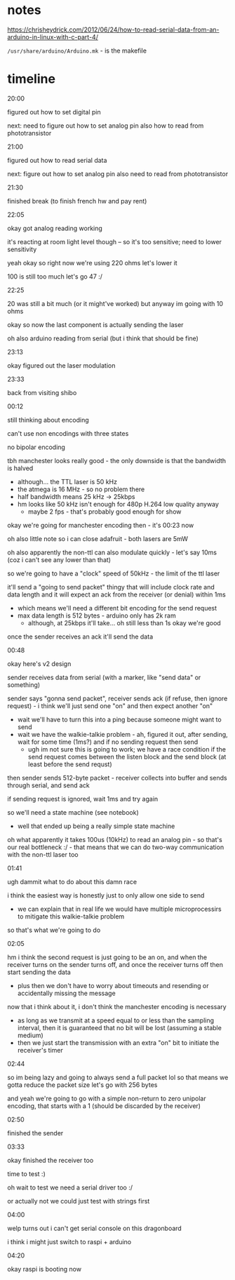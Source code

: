 * notes

https://chrisheydrick.com/2012/06/24/how-to-read-serial-data-from-an-arduino-in-linux-with-c-part-4/

~/usr/share/arduino/Arduino.mk~ - is the makefile

* timeline
20:00

figured out how to set digital pin

next: need to figure out how to set analog pin
also how to read from phototransistor

21:00

figured out how to read serial data

next: figure out how to set analog pin
also need to read from phototransistor

21:30

finished break (to finish french hw and pay rent)

22:05

okay got analog reading working

it's reacting at room light level though -- so it's too sensitive; need to
lower sensitivity

yeah okay so right now we're using 220 ohms let's lower it

100 is still too much let's go 47 :/

22:25

20 was still a bit much (or it might've worked) but anyway im going with 10
ohms

okay so now the last component is actually sending the laser

oh also arduino reading from serial (but i think that should be fine)

23:13

okay figured out the laser modulation

23:33

back from visiting shibo

00:12

still thinking about encoding

can't use non encodings with three states

no bipolar encoding

tbh manchester looks really good - the only downside is that the bandwidth is
halved
- although... the TTL laser is 50 kHz
- the atmega is 16 MHz - so no problem there
- half bandwidth means 25 kHz -> 25kbps
- hm looks like 50 kHz isn't enough for 480p H.264 low quality anyway
  - maybe 2 fps - that's probably good enough for show

okay we're going for manchester encoding then - it's 00:23 now

oh also little note so i can close adafruit - both lasers are 5mW

oh also apparently the non-ttl can also modulate quickly - let's say 10ms
(coz i can't see any lower than that)

so we're going to have a "clock" speed of 50kHz - the limit of the ttl laser

it'll send a "going to send packet" thingy that will include clock rate and
data length and it will expect an ack from the receiver (or denial) within 1ms
- which means we'll need a different bit encoding for the send request
- max data length is 512 bytes - arduino only has 2k ram
  - although, at 25kbps it'll take... oh still less than 1s okay we're good

once the sender receives an ack it'll send the data


00:48

okay here's v2 design

sender receives data from serial (with a marker, like "send data" or
something)

sender says "gonna send packet", receiver sends ack (if refuse, then ignore
request) - i think we'll just send one "on" and then expect another "on"
- wait we'll have to turn this into a ping because someone might want to send
- wait we have the walkie-talkie problem - ah, figured it out, after sending,
  wait for some time (1ms?) and if no sending request then send
  - ugh im not sure this is going to work; we have a race condition if the
    send request comes between the listen block and the send block (at least
    before the send requst)

then sender sends 512-byte packet - receiver collects into buffer and sends
through serial, and send ack

if sending request is ignored, wait 1ms and try again

so we'll need a state machine (see notebook)
- well that ended up being a really simple state machine

oh what apparently it takes 100us (10kHz) to read an analog pin - so that's
our real bottleneck :/ - that means that we can do two-way communication with
the non-ttl laser too

01:41

ugh dammit what to do about this damn race

i think the easiest way is honestly just to only allow one side to send
- we can explain that in real life we would have multiple microprocessirs to
  mitigate this walkie-talkie problem

so that's what we're going to do

02:05

hm i think the second request is just going to be an on, and when the receiver
turns on the sender turns off, and once the receiver turns off then start
sending the data
- plus then we don't have to worry about timeouts and resending or
  accidentally missing the message

now that i think about it, i don't think the manchester encoding is necessary
- as long as we transmit at a speed equal to or less than the sampling
  interval, then it is guaranteed that no bit will be lost (assuming a stable
  medium)
- then we just start the transmission with an extra "on" bit to initiate the
  receiver's timer

02:44

so im being lazy and going to always send a full packet lol so that means we
gotta reduce the packet size
let's go with 256 bytes

and yeah we're going to go with a simple non-return to zero unipolar
encoding, that starts with a 1 (should be discarded by the receiver)

02:50

finished the sender

03:33

okay finished the receiver too

time to test :)

oh wait to test we need a serial driver too :/

or actually not we could just test with strings first

04:00

welp turns out i can't get serial console on this dragonboard

i think i might just switch to raspi + arduino

04:20

okay raspi is booting now
